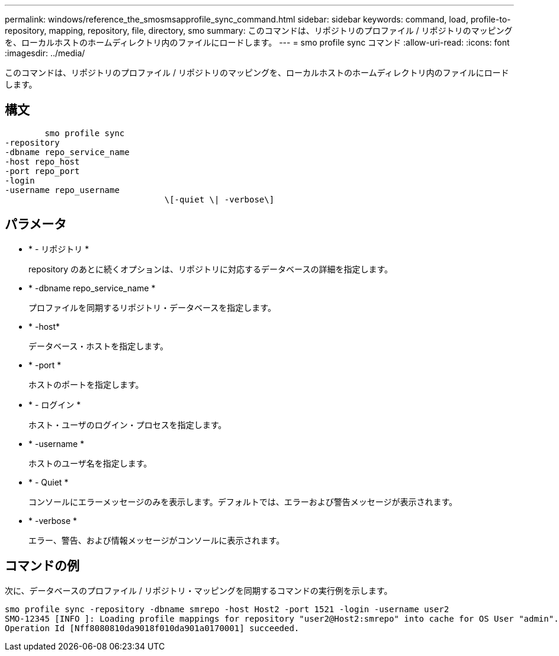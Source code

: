 ---
permalink: windows/reference_the_smosmsapprofile_sync_command.html 
sidebar: sidebar 
keywords: command, load, profile-to-repository, mapping, repository, file, directory, smo 
summary: このコマンドは、リポジトリのプロファイル / リポジトリのマッピングを、ローカルホストのホームディレクトリ内のファイルにロードします。 
---
= smo profile sync コマンド
:allow-uri-read: 
:icons: font
:imagesdir: ../media/


[role="lead"]
このコマンドは、リポジトリのプロファイル / リポジトリのマッピングを、ローカルホストのホームディレクトリ内のファイルにロードします。



== 構文

[listing]
----

        smo profile sync
-repository
-dbname repo_service_name
-host repo_host
-port repo_port
-login
-username repo_username
				\[-quiet \| -verbose\]
----


== パラメータ

* * - リポジトリ *
+
repository のあとに続くオプションは、リポジトリに対応するデータベースの詳細を指定します。

* * -dbname repo_service_name *
+
プロファイルを同期するリポジトリ・データベースを指定します。

* * -host*
+
データベース・ホストを指定します。

* * -port *
+
ホストのポートを指定します。

* * - ログイン *
+
ホスト・ユーザのログイン・プロセスを指定します。

* * -username *
+
ホストのユーザ名を指定します。

* * - Quiet *
+
コンソールにエラーメッセージのみを表示します。デフォルトでは、エラーおよび警告メッセージが表示されます。

* * -verbose *
+
エラー、警告、および情報メッセージがコンソールに表示されます。





== コマンドの例

次に、データベースのプロファイル / リポジトリ・マッピングを同期するコマンドの実行例を示します。

[listing]
----
smo profile sync -repository -dbname smrepo -host Host2 -port 1521 -login -username user2
SMO-12345 [INFO ]: Loading profile mappings for repository "user2@Host2:smrepo" into cache for OS User "admin".
Operation Id [Nff8080810da9018f010da901a0170001] succeeded.
----
